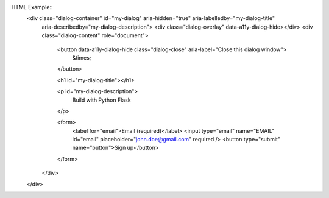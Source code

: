 HTML Example::
  <div class="dialog-container" id="my-dialog" aria-hidden="true" aria-labelledby="my-dialog-title"
      aria-describedby="my-dialog-description">
      <div class="dialog-overlay" data-a11y-dialog-hide></div>
      <div class="dialog-content" role="document">
          <button data-a11y-dialog-hide class="dialog-close" aria-label="Close this dialog window">
              &times;
          </button>

          <h1 id="my-dialog-title"></h1>

          <p id="my-dialog-description">
              Build with Python Flask
          </p>

          <form>
              <label for="email">Email (required)</label>
              <input type="email" name="EMAIL" id="email" placeholder="john.doe@gmail.com" required />
              <button type="submit" name="button">Sign up</button>
          </form>
      </div>
  </div>
.. code-block:: rst
